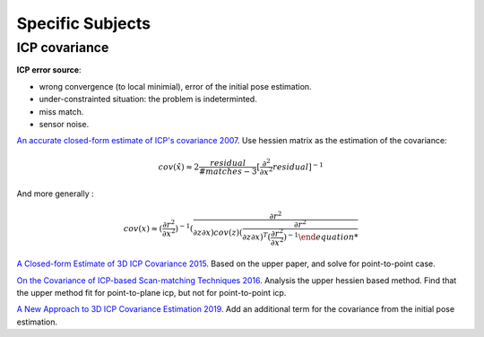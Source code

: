 Specific Subjects
==================

ICP covariance
---------------

**ICP error source**:

* wrong convergence (to local minimial), error of the initial pose estimation.
* under-constrainted situation: the problem is indeterminted.
* miss match.
* sensor noise.

|chrown|  `An accurate closed-form estimate of ICP's covariance 2007 <https://ieeexplore.ieee.org/document/4209579>`_.
Use hessien matrix as the estimation of the covariance:

.. math::
  cov(\hat{x}) \approx 2\frac{residual}{#matches-3} [\frac{\partial^{2}}{\partial x^{2}}residual]^{-1}

And more generally : 

.. math::
  cov(x) \approx (\frac{\partial r^{2}}{\partial x^{2}})^{-1} (\frac{\partial r^{2}}{\partial z\partial x) cov(z) 
  (\frac{\partial r^{2}}{\partial z\partial x)^{T} (\frac{\partial r^{2}}{\partial x^{2}})^{-1}

|thumbs| `A Closed-form Estimate of 3D ICP Covariance 2015 <https://sites.google.com/site/icpcovariance/>`_.
Based on the upper paper, and solve for point-to-point case.

|thumbs| `On the Covariance of ICP-based Scan-matching Techniques 2016 <https://arxiv.org/abs/1410.7632>`_.
Analysis the upper hessien based method. Find that the upper method fit for point-to-plane icp, but not for point-to-point icp.


|thumbs| `A New Approach to 3D ICP Covariance Estimation 2019 <https://arxiv.org/abs/1909.05722>`_.
Add an additional term for the covariance from the initial pose estimation.

.. |chrown| image:: images/chrown.png
    :width: 3%

.. |chrown0| image:: images/chrown0.png
    :width: 3%

.. |thumbs| image:: images/thumbs.png
    :width: 3%

.. |unhappy| image:: images/unhappy.png
    :width: 3%

.. |question| image:: images/question.png
    :width: 3%
